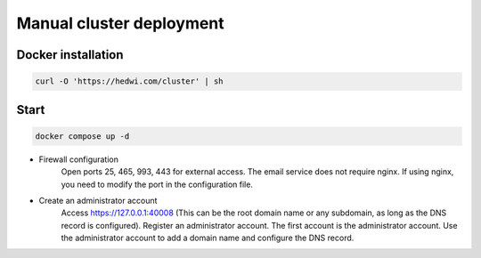 .. _help-manual-cluster-install:

.. _manual-cluster-install:


Manual cluster deployment
----------------------------------------------------------------------------

Docker installation
=====================

.. code-block:: bash

    curl -O 'https://hedwi.com/cluster' | sh

Start
============

.. code-block:: bash

    docker compose up -d

- Firewall configuration
     Open ports 25, 465, 993, 443 for external access. The email service does not require nginx. If using nginx, you need to modify the port in the configuration file.
- Create an administrator account
     Access https://127.0.0.1:40008 (This can be the root domain name or any subdomain, as long as the DNS record is configured). Register an administrator account. The first account is the administrator account. Use the administrator account to add a domain name and configure the DNS record.